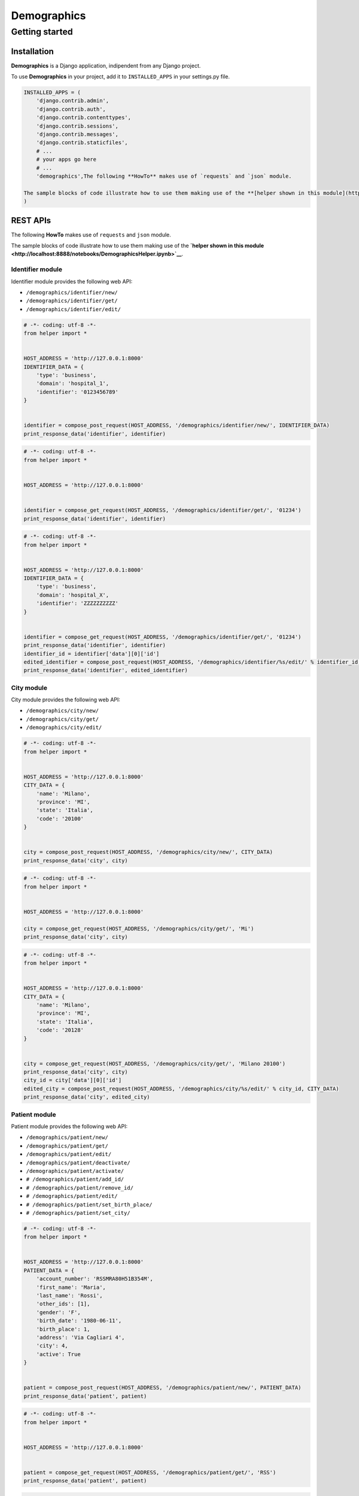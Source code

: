 
Demographics
============

Getting started
---------------

Installation
~~~~~~~~~~~~

**Demographics** is a Django application, indipendent from any Django
project.

To use **Demographics** in your project, add it to ``INSTALLED_APPS`` in
your settings.py file.

.. code:: python

    INSTALLED_APPS = (
        'django.contrib.admin',
        'django.contrib.auth',
        'django.contrib.contenttypes',
        'django.contrib.sessions',
        'django.contrib.messages',
        'django.contrib.staticfiles',
        # ...
        # your apps go here
        # ...
        'demographics',The following **HowTo** makes use of `requests` and `json` module.
    
    The sample blocks of code illustrate how to use them making use of the **[helper shown in this module](http://localhost:8888/notebooks/DemographicsHelper.ipynb)**
    )
REST APIs
~~~~~~~~~

The following **HowTo** makes use of ``requests`` and ``json`` module.

The sample blocks of code illustrate how to use them making use of the
**`helper shown in this
module <http://localhost:8888/notebooks/DemographicsHelper.ipynb>`__**.

Identifier module
^^^^^^^^^^^^^^^^^

Identifier module provides the following web API:

-  ``/demographics/identifier/new/``

-  ``/demographics/identifier/get/``

-  ``/demographics/identifier/edit/``

.. code:: python

    # -*- coding: utf-8 -*-
    from helper import *
    
    
    HOST_ADDRESS = 'http://127.0.0.1:8000'
    IDENTIFIER_DATA = {
        'type': 'business',
        'domain': 'hospital_1',
        'identifier': '0123456789'
    }
    
    
    identifier = compose_post_request(HOST_ADDRESS, '/demographics/identifier/new/', IDENTIFIER_DATA)
    print_response_data('identifier', identifier)
.. code:: python

    # -*- coding: utf-8 -*-
    from helper import *
    
    
    HOST_ADDRESS = 'http://127.0.0.1:8000'
    
    
    identifier = compose_get_request(HOST_ADDRESS, '/demographics/identifier/get/', '01234')
    print_response_data('identifier', identifier)
.. code:: python

    # -*- coding: utf-8 -*-
    from helper import *
    
    
    HOST_ADDRESS = 'http://127.0.0.1:8000'
    IDENTIFIER_DATA = {
        'type': 'business',
        'domain': 'hospital_X',
        'identifier': 'ZZZZZZZZZZ'
    }
    
    
    identifier = compose_get_request(HOST_ADDRESS, '/demographics/identifier/get/', '01234')
    print_response_data('identifier', identifier)
    identifier_id = identifier['data'][0]['id']
    edited_identifier = compose_post_request(HOST_ADDRESS, '/demographics/identifier/%s/edit/' % identifier_id, IDENTIFIER_DATA)
    print_response_data('identifier', edited_identifier)
City module
^^^^^^^^^^^

City module provides the following web API:

-  ``/demographics/city/new/``

-  ``/demographics/city/get/``

-  ``/demographics/city/edit/``

.. code:: python

    # -*- coding: utf-8 -*-
    from helper import *
    
    
    HOST_ADDRESS = 'http://127.0.0.1:8000'
    CITY_DATA = {
        'name': 'Milano',
        'province': 'MI',
        'state': 'Italia',
        'code': '20100'
    }
    
    
    city = compose_post_request(HOST_ADDRESS, '/demographics/city/new/', CITY_DATA)
    print_response_data('city', city)
.. code:: python

    # -*- coding: utf-8 -*-
    from helper import *
    
    
    HOST_ADDRESS = 'http://127.0.0.1:8000'
    
    city = compose_get_request(HOST_ADDRESS, '/demographics/city/get/', 'Mi')
    print_response_data('city', city)
.. code:: python

    # -*- coding: utf-8 -*-
    from helper import *
    
    
    HOST_ADDRESS = 'http://127.0.0.1:8000'
    CITY_DATA = {
        'name': 'Milano',
        'province': 'MI',
        'state': 'Italia',
        'code': '20128'
    }
    
    
    city = compose_get_request(HOST_ADDRESS, '/demographics/city/get/', 'Milano 20100')
    print_response_data('city', city)
    city_id = city['data'][0]['id']
    edited_city = compose_post_request(HOST_ADDRESS, '/demographics/city/%s/edit/' % city_id, CITY_DATA)
    print_response_data('city', edited_city)
Patient module
^^^^^^^^^^^^^^

Patient module provides the following web API:

-  ``/demographics/patient/new/``

-  ``/demographics/patient/get/``

-  ``/demographics/patient/edit/``

-  ``/demographics/patient/deactivate/``

-  ``/demographics/patient/activate/``

-  ``# /demographics/patient/add_id/``

-  ``# /demographics/patient/remove_id/``

-  ``# /demographics/patient/edit/``

-  ``# /demographics/patient/set_birth_place/``

-  ``# /demographics/patient/set_city/``

.. code:: python

    # -*- coding: utf-8 -*-
    from helper import *
    
    
    HOST_ADDRESS = 'http://127.0.0.1:8000'
    PATIENT_DATA = {
        'account_number': 'RSSMRA80H51B354M',
        'first_name': 'Maria',
        'last_name': 'Rossi',
        'other_ids': [1],
        'gender': 'F',
        'birth_date': '1980-06-11',
        'birth_place': 1,
        'address': 'Via Cagliari 4',
        'city': 4,
        'active': True
    }
    
    
    patient = compose_post_request(HOST_ADDRESS, '/demographics/patient/new/', PATIENT_DATA)
    print_response_data('patient', patient)
.. code:: python

    # -*- coding: utf-8 -*-
    from helper import *
    
    
    HOST_ADDRESS = 'http://127.0.0.1:8000'
    
    
    patient = compose_get_request(HOST_ADDRESS, '/demographics/patient/get/', 'RSS')
    print_response_data('patient', patient)
.. code:: python

    # -*- coding: utf-8 -*-
    from helper import *
    
    
    HOST_ADDRESS = 'http://127.0.0.1:8000'
    PATIENT_DATA = {
        'account_number': 'RSSMRA80H51B354M',
        'first_name': 'Marianna',
        'last_name': 'Rossi',
        'other_ids': [1],
        'gender': 'F',
        'birth_date': '1980-06-11',
        'birth_place': 1,
        'address': 'Via Cagliari 4',
        'city': 4,
        'active': True
    }
    
    
    patient = compose_get_request(HOST_ADDRESS, '/demographics/patient/get/', 'RSS')
    print_response_data('patient', patient)
    patient_id = patient['data'][0]['id']
    edited_patient = compose_post_request(HOST_ADDRESS, '/demographics/patient/%s/edit/' % patient_id, PATIENT_DATA)
    print_response_data('patient', edited_patient)